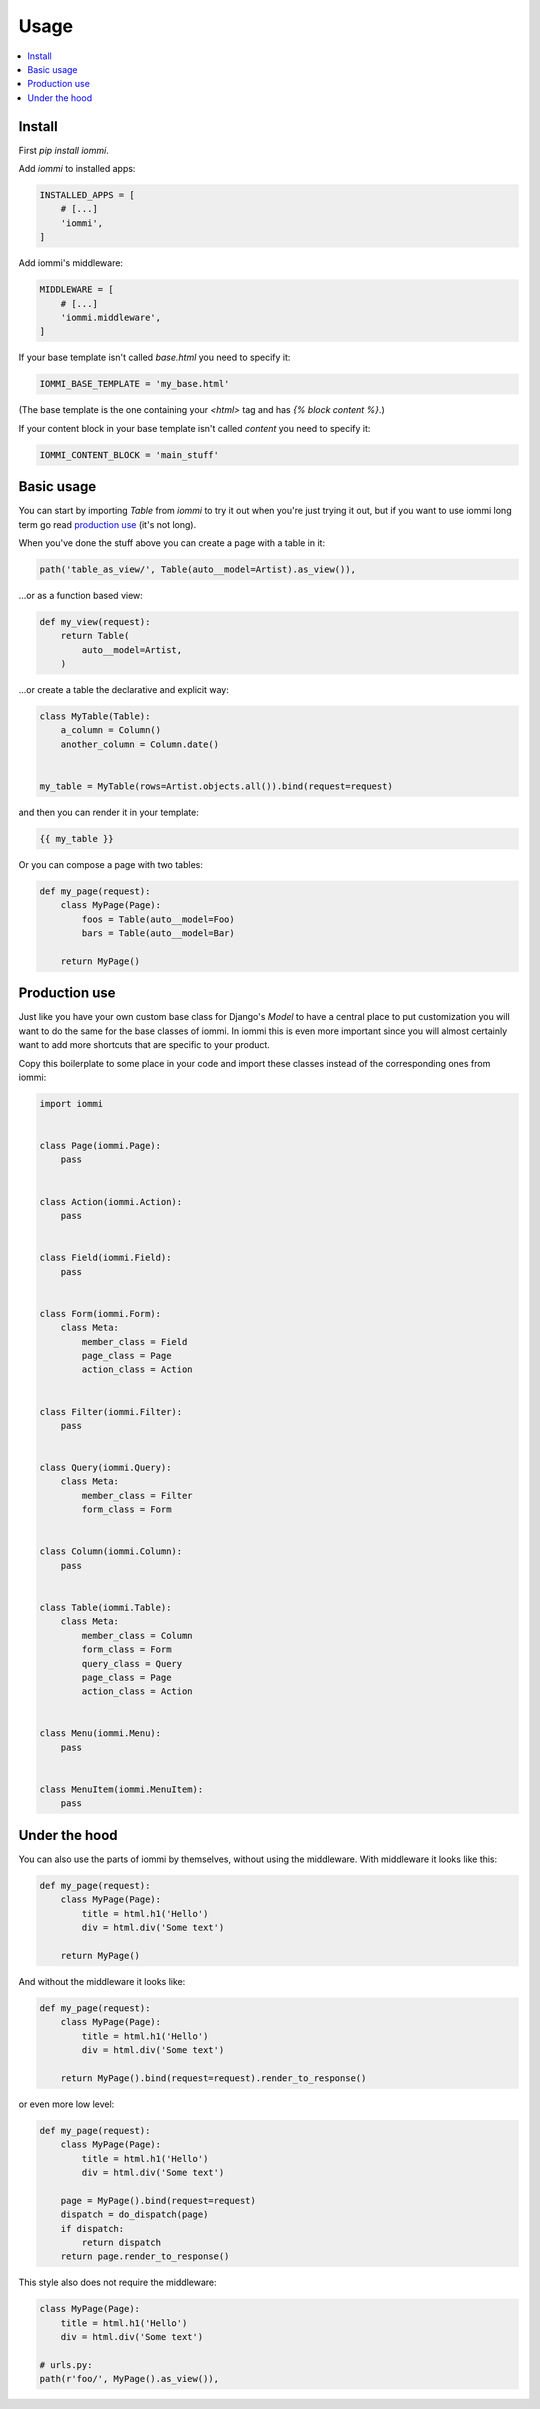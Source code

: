 .. imports
    import pytest
    pytestmark = pytest.mark.django_db


Usage
=====

.. contents::
    :local:


Install
-------

First `pip install iommi`.

Add `iommi` to installed apps:

.. code:: python

    INSTALLED_APPS = [
        # [...]
        'iommi',
    ]

Add iommi's middleware:

.. code:: python

    MIDDLEWARE = [
        # [...]
        'iommi.middleware',
    ]

If your base template isn't called `base.html` you need to specify it:

.. code:: python

    IOMMI_BASE_TEMPLATE = 'my_base.html'

(The base template is the one containing your `<html>` tag and has `{% block content %}`.)

If your content block in your base template isn't called `content` you need to specify it:

.. code:: python

    IOMMI_CONTENT_BLOCK = 'main_stuff'


Basic usage
-----------

You can start by importing `Table` from `iommi` to try it out when
you're just trying it out, but if you want to use iommi long term go read
`production use`_ (it's not long).

When you've done the stuff above you can create a page with a table in it:

.. code:: python

    path('table_as_view/', Table(auto__model=Artist).as_view()),

...or as a function based view:

.. code:: python

    def my_view(request):
        return Table(
            auto__model=Artist,
        )


...or create a table the declarative and explicit way:

.. code:: python

    class MyTable(Table):
        a_column = Column()
        another_column = Column.date()


    my_table = MyTable(rows=Artist.objects.all()).bind(request=request)

and then you can render it in your template:


.. code:: html

    {{ my_table }}


Or you can compose a page with two tables:

.. code:: python

    def my_page(request):
        class MyPage(Page):
            foos = Table(auto__model=Foo)
            bars = Table(auto__model=Bar)

        return MyPage()


Production use
--------------

Just like you have your own custom base class for Django's `Model` to have a
central place to put customization you will want to do the same for the base
classes of iommi. In iommi this is even more important since you will almost
certainly want to add more shortcuts that are specific to your product.

Copy this boilerplate to some place in your code and import these classes
instead of the corresponding ones from iommi:

.. code:: python

    import iommi


    class Page(iommi.Page):
        pass


    class Action(iommi.Action):
        pass


    class Field(iommi.Field):
        pass


    class Form(iommi.Form):
        class Meta:
            member_class = Field
            page_class = Page
            action_class = Action


    class Filter(iommi.Filter):
        pass


    class Query(iommi.Query):
        class Meta:
            member_class = Filter
            form_class = Form


    class Column(iommi.Column):
        pass


    class Table(iommi.Table):
        class Meta:
            member_class = Column
            form_class = Form
            query_class = Query
            page_class = Page
            action_class = Action


    class Menu(iommi.Menu):
        pass


    class MenuItem(iommi.MenuItem):
        pass


Under the hood
--------------

You can also use the parts of iommi by themselves, without using the
middleware. With middleware it looks like this:


.. code:: python

    def my_page(request):
        class MyPage(Page):
            title = html.h1('Hello')
            div = html.div('Some text')

        return MyPage()

And without the middleware it looks like:

.. code:: python

    def my_page(request):
        class MyPage(Page):
            title = html.h1('Hello')
            div = html.div('Some text')

        return MyPage().bind(request=request).render_to_response()

or even more low level:

.. code:: python

    def my_page(request):
        class MyPage(Page):
            title = html.h1('Hello')
            div = html.div('Some text')

        page = MyPage().bind(request=request)
        dispatch = do_dispatch(page)
        if dispatch:
            return dispatch
        return page.render_to_response()


This style also does not require the middleware:

.. code:: python

    class MyPage(Page):
        title = html.h1('Hello')
        div = html.div('Some text')

    # urls.py:
    path(r'foo/', MyPage().as_view()),

